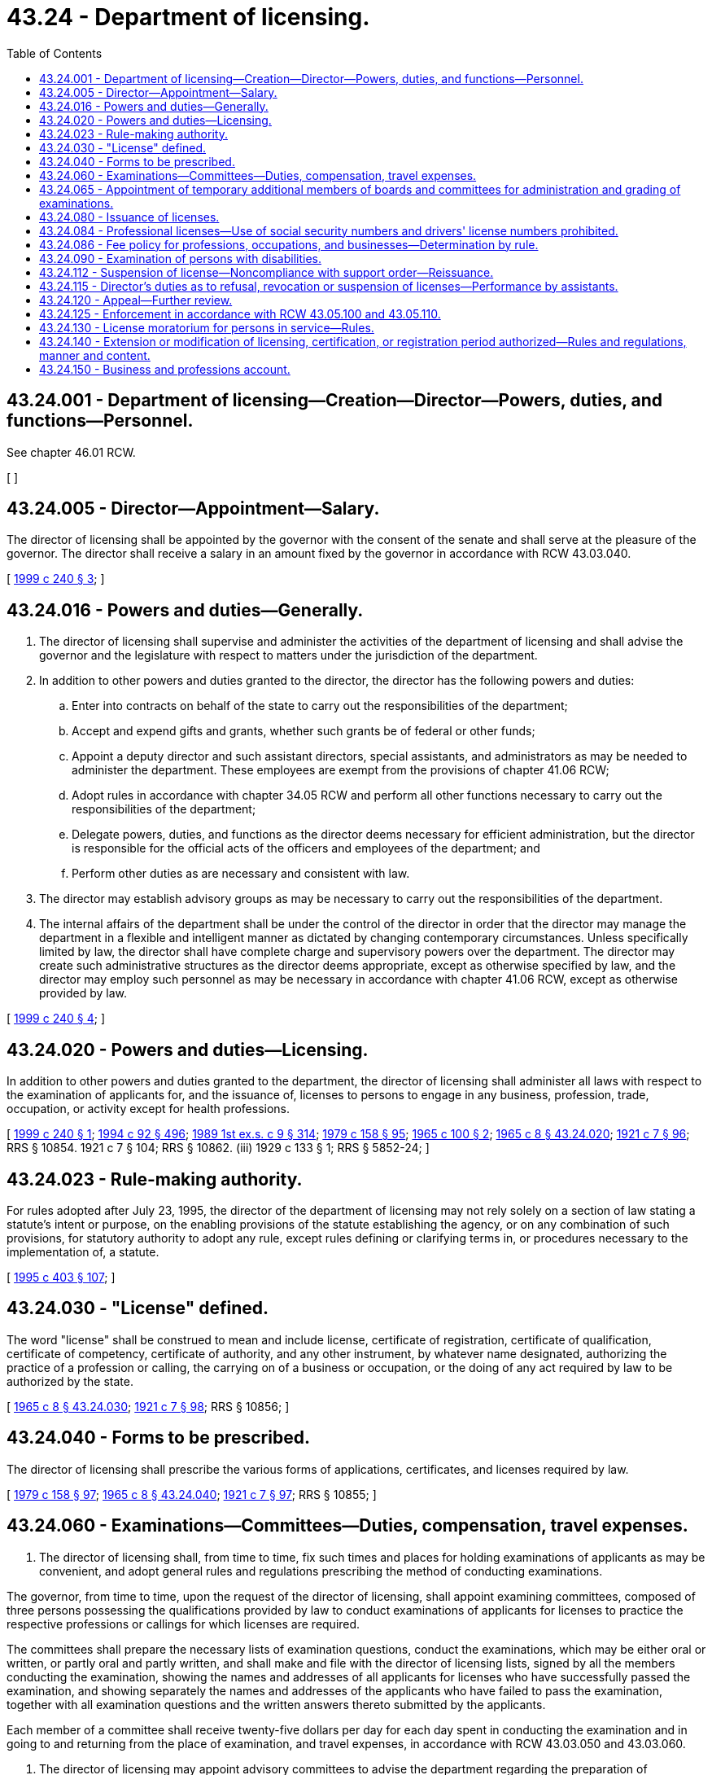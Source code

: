 = 43.24 - Department of licensing.
:toc:

== 43.24.001 - Department of licensing—Creation—Director—Powers, duties, and functions—Personnel.
See chapter 46.01 RCW.

[ ]

== 43.24.005 - Director—Appointment—Salary.
The director of licensing shall be appointed by the governor with the consent of the senate and shall serve at the pleasure of the governor. The director shall receive a salary in an amount fixed by the governor in accordance with RCW 43.03.040.

[ http://lawfilesext.leg.wa.gov/biennium/1999-00/Pdf/Bills/Session%20Laws/House/2200.SL.pdf?cite=1999%20c%20240%20§%203[1999 c 240 § 3]; ]

== 43.24.016 - Powers and duties—Generally.
. The director of licensing shall supervise and administer the activities of the department of licensing and shall advise the governor and the legislature with respect to matters under the jurisdiction of the department.

. In addition to other powers and duties granted to the director, the director has the following powers and duties:

.. Enter into contracts on behalf of the state to carry out the responsibilities of the department;

.. Accept and expend gifts and grants, whether such grants be of federal or other funds;

.. Appoint a deputy director and such assistant directors, special assistants, and administrators as may be needed to administer the department. These employees are exempt from the provisions of chapter 41.06 RCW;

.. Adopt rules in accordance with chapter 34.05 RCW and perform all other functions necessary to carry out the responsibilities of the department;

.. Delegate powers, duties, and functions as the director deems necessary for efficient administration, but the director is responsible for the official acts of the officers and employees of the department; and

.. Perform other duties as are necessary and consistent with law.

. The director may establish advisory groups as may be necessary to carry out the responsibilities of the department.

. The internal affairs of the department shall be under the control of the director in order that the director may manage the department in a flexible and intelligent manner as dictated by changing contemporary circumstances. Unless specifically limited by law, the director shall have complete charge and supervisory powers over the department. The director may create such administrative structures as the director deems appropriate, except as otherwise specified by law, and the director may employ such personnel as may be necessary in accordance with chapter 41.06 RCW, except as otherwise provided by law.

[ http://lawfilesext.leg.wa.gov/biennium/1999-00/Pdf/Bills/Session%20Laws/House/2200.SL.pdf?cite=1999%20c%20240%20§%204[1999 c 240 § 4]; ]

== 43.24.020 - Powers and duties—Licensing.
In addition to other powers and duties granted to the department, the director of licensing shall administer all laws with respect to the examination of applicants for, and the issuance of, licenses to persons to engage in any business, profession, trade, occupation, or activity except for health professions.

[ http://lawfilesext.leg.wa.gov/biennium/1999-00/Pdf/Bills/Session%20Laws/House/2200.SL.pdf?cite=1999%20c%20240%20§%201[1999 c 240 § 1]; http://lawfilesext.leg.wa.gov/biennium/1993-94/Pdf/Bills/Session%20Laws/House/2438-S.SL.pdf?cite=1994%20c%2092%20§%20496[1994 c 92 § 496]; http://leg.wa.gov/CodeReviser/documents/sessionlaw/1989ex1c9.pdf?cite=1989%201st%20ex.s.%20c%209%20§%20314[1989 1st ex.s. c 9 § 314]; http://leg.wa.gov/CodeReviser/documents/sessionlaw/1979c158.pdf?cite=1979%20c%20158%20§%2095[1979 c 158 § 95]; http://leg.wa.gov/CodeReviser/documents/sessionlaw/1965c100.pdf?cite=1965%20c%20100%20§%202[1965 c 100 § 2]; http://leg.wa.gov/CodeReviser/documents/sessionlaw/1965c8.pdf?cite=1965%20c%208%20§%2043.24.020[1965 c 8 § 43.24.020]; http://leg.wa.gov/CodeReviser/documents/sessionlaw/1921c7.pdf?cite=1921%20c%207%20§%2096[1921 c 7 § 96]; RRS § 10854.   1921 c 7 § 104; RRS § 10862. (iii)  1929 c 133 § 1; RRS § 5852-24; ]

== 43.24.023 - Rule-making authority.
For rules adopted after July 23, 1995, the director of the department of licensing may not rely solely on a section of law stating a statute's intent or purpose, on the enabling provisions of the statute establishing the agency, or on any combination of such provisions, for statutory authority to adopt any rule, except rules defining or clarifying terms in, or procedures necessary to the implementation of, a statute.

[ http://lawfilesext.leg.wa.gov/biennium/1995-96/Pdf/Bills/Session%20Laws/House/1010-S.SL.pdf?cite=1995%20c%20403%20§%20107[1995 c 403 § 107]; ]

== 43.24.030 - "License" defined.
The word "license" shall be construed to mean and include license, certificate of registration, certificate of qualification, certificate of competency, certificate of authority, and any other instrument, by whatever name designated, authorizing the practice of a profession or calling, the carrying on of a business or occupation, or the doing of any act required by law to be authorized by the state.

[ http://leg.wa.gov/CodeReviser/documents/sessionlaw/1965c8.pdf?cite=1965%20c%208%20§%2043.24.030[1965 c 8 § 43.24.030]; http://leg.wa.gov/CodeReviser/documents/sessionlaw/1921c7.pdf?cite=1921%20c%207%20§%2098[1921 c 7 § 98]; RRS § 10856; ]

== 43.24.040 - Forms to be prescribed.
The director of licensing shall prescribe the various forms of applications, certificates, and licenses required by law.

[ http://leg.wa.gov/CodeReviser/documents/sessionlaw/1979c158.pdf?cite=1979%20c%20158%20§%2097[1979 c 158 § 97]; http://leg.wa.gov/CodeReviser/documents/sessionlaw/1965c8.pdf?cite=1965%20c%208%20§%2043.24.040[1965 c 8 § 43.24.040]; http://leg.wa.gov/CodeReviser/documents/sessionlaw/1921c7.pdf?cite=1921%20c%207%20§%2097[1921 c 7 § 97]; RRS § 10855; ]

== 43.24.060 - Examinations—Committees—Duties, compensation, travel expenses.
. The director of licensing shall, from time to time, fix such times and places for holding examinations of applicants as may be convenient, and adopt general rules and regulations prescribing the method of conducting examinations.

The governor, from time to time, upon the request of the director of licensing, shall appoint examining committees, composed of three persons possessing the qualifications provided by law to conduct examinations of applicants for licenses to practice the respective professions or callings for which licenses are required.

The committees shall prepare the necessary lists of examination questions, conduct the examinations, which may be either oral or written, or partly oral and partly written, and shall make and file with the director of licensing lists, signed by all the members conducting the examination, showing the names and addresses of all applicants for licenses who have successfully passed the examination, and showing separately the names and addresses of the applicants who have failed to pass the examination, together with all examination questions and the written answers thereto submitted by the applicants.

Each member of a committee shall receive twenty-five dollars per day for each day spent in conducting the examination and in going to and returning from the place of examination, and travel expenses, in accordance with RCW 43.03.050 and 43.03.060.

. The director of licensing may appoint advisory committees to advise the department regarding the preparation of examinations for professional licensing and such other specific aspects of regulating the professions within the jurisdiction of the department as the director may designate. Such a committee and its members shall serve at the pleasure of the director.

Each member of an advisory committee shall be compensated in accordance with RCW 43.03.240 and shall receive reimbursement for travel expenses incurred in attending meetings of the committee in accordance with RCW 43.03.050 and 43.03.060.

[ http://leg.wa.gov/CodeReviser/documents/sessionlaw/1984c287.pdf?cite=1984%20c%20287%20§%2078[1984 c 287 § 78]; http://leg.wa.gov/CodeReviser/documents/sessionlaw/1982c227.pdf?cite=1982%20c%20227%20§%2015[1982 c 227 § 15]; http://leg.wa.gov/CodeReviser/documents/sessionlaw/1979c158.pdf?cite=1979%20c%20158%20§%2098[1979 c 158 § 98]; 1975-'76 2nd ex.s. c 34 § 105; http://leg.wa.gov/CodeReviser/documents/sessionlaw/1965c100.pdf?cite=1965%20c%20100%20§%203[1965 c 100 § 3]; http://leg.wa.gov/CodeReviser/documents/sessionlaw/1965c8.pdf?cite=1965%20c%208%20§%2043.24.060[1965 c 8 § 43.24.060]; http://leg.wa.gov/CodeReviser/documents/sessionlaw/1921c7.pdf?cite=1921%20c%207%20§%2099[1921 c 7 § 99]; RRS § 10857; ]

== 43.24.065 - Appointment of temporary additional members of boards and committees for administration and grading of examinations.
The director of licensing may, at the request of a board or committee established under Title 18 RCW under the administrative authority of the department of licensing, appoint temporary additional members for the purpose of participating as members during the administration and grading of practical examinations for licensure, certification, or registration. The appointment shall be for the duration of the examination specified in the request. Individuals so appointed must meet the same minimum qualifications as regular members of the board or committee, including the requirement to be licensed, certified, or registered. While serving as board or committee members, persons so appointed have all the powers, duties, and immunities and are entitled to the emoluments, including travel expenses in accordance with RCW 43.03.050 and 43.03.060, of regular members of the board or committee. This authority is intended to provide for more efficient, economical, and effective examinations.

[ http://leg.wa.gov/CodeReviser/documents/sessionlaw/1985c116.pdf?cite=1985%20c%20116%20§%201[1985 c 116 § 1]; ]

== 43.24.080 - Issuance of licenses.
Except as provided in RCW 43.24.112, at the close of each examination the department of licensing shall prepare the proper licenses, where no further fee is required to be paid, and issue licenses to the successful applicants signed by the director and notify all successful applicants, where a further fee is required, of the fact that they are entitled to receive such license upon the payment of such further fee to the department of licensing and notify all applicants who have failed to pass the examination of that fact.

[ http://lawfilesext.leg.wa.gov/biennium/1997-98/Pdf/Bills/Session%20Laws/House/3901.SL.pdf?cite=1997%20c%2058%20§%20866[1997 c 58 § 866]; http://leg.wa.gov/CodeReviser/documents/sessionlaw/1979c158.pdf?cite=1979%20c%20158%20§%2099[1979 c 158 § 99]; http://leg.wa.gov/CodeReviser/documents/sessionlaw/1965c100.pdf?cite=1965%20c%20100%20§%204[1965 c 100 § 4]; http://leg.wa.gov/CodeReviser/documents/sessionlaw/1965c8.pdf?cite=1965%20c%208%20§%2043.24.080[1965 c 8 § 43.24.080]; http://leg.wa.gov/CodeReviser/documents/sessionlaw/1921c7.pdf?cite=1921%20c%207%20§%20101[1921 c 7 § 101]; RRS § 10859; ]

== 43.24.084 - Professional licenses—Use of social security numbers and drivers' license numbers prohibited.
Social security numbers and drivers' license numbers may not be used as part of a professional license. Professional licenses containing such information that are in existence on January 1, 2002, shall comply with this section by the next renewal date.

[ http://lawfilesext.leg.wa.gov/biennium/2001-02/Pdf/Bills/Session%20Laws/House/1899-S.SL.pdf?cite=2001%20c%20276%20§%201[2001 c 276 § 1]; ]

== 43.24.086 - Fee policy for professions, occupations, and businesses—Determination by rule.
It shall be the policy of the state of Washington that the cost of each professional, occupational[,] or business licensing program be fully borne by the members of that profession, occupation[,] or business. The director of licensing shall from time to time establish the amount of all application fees, license fees, registration fees, examination fees, permit fees, renewal fees, and any other fee associated with licensing or regulation of professions, occupations[,] or businesses, except for health professions, administered by the department of licensing. In fixing said fees, the director shall set the fees for each such program at a sufficient level to defray the costs of administering that program. All such fees shall be fixed by rule adopted by the director in accordance with the provisions of the administrative procedure act, chapter 34.05 RCW.

[ http://lawfilesext.leg.wa.gov/biennium/1999-00/Pdf/Bills/Session%20Laws/House/2200.SL.pdf?cite=1999%20c%20240%20§%202[1999 c 240 § 2]; http://leg.wa.gov/CodeReviser/documents/sessionlaw/1989ex1c9.pdf?cite=1989%201st%20ex.s.%20c%209%20§%20315[1989 1st ex.s. c 9 § 315]; http://leg.wa.gov/CodeReviser/documents/sessionlaw/1987c467.pdf?cite=1987%20c%20467%20§%207[1987 c 467 § 7]; http://leg.wa.gov/CodeReviser/documents/sessionlaw/1983c168.pdf?cite=1983%20c%20168%20§%2012[1983 c 168 § 12]; ]

== 43.24.090 - Examination of persons with disabilities.
Any person taking any written examination prescribed or authorized by law, for a license or permit to practice any trade, occupation, or profession, who, because of any disability, is unable to write the examination himself or herself, may dictate it to and have it written or typed by another, to the same effect as though the examination were written out by himself or herself. Any expense connected therewith shall be borne by the person taking the examination.

[ http://lawfilesext.leg.wa.gov/biennium/2019-20/Pdf/Bills/Session%20Laws/House/2390.SL.pdf?cite=2020%20c%20274%20§%2022[2020 c 274 § 22]; http://lawfilesext.leg.wa.gov/biennium/2009-10/Pdf/Bills/Session%20Laws/Senate/5038.SL.pdf?cite=2009%20c%20549%20§%205109[2009 c 549 § 5109]; http://leg.wa.gov/CodeReviser/documents/sessionlaw/1965c8.pdf?cite=1965%20c%208%20§%2043.24.090[1965 c 8 § 43.24.090]; http://leg.wa.gov/CodeReviser/documents/sessionlaw/1947c143.pdf?cite=1947%20c%20143%20§%201[1947 c 143 § 1]; Rem. Supp. 1947 § 8265-20; ]

== 43.24.112 - Suspension of license—Noncompliance with support order—Reissuance.
The department shall immediately suspend any license issued by the department of licensing of a person who has been certified pursuant to RCW 74.20A.320 by the department of social and health services as a person who is not in compliance with a support order or a *residential or visitation order. If the person has continued to meet all other requirements for reinstatement during the suspension, reissuance of the license shall be automatic upon the department's receipt of a release issued by the department of social and health services stating that the licensee is in compliance with the order.

[ http://lawfilesext.leg.wa.gov/biennium/1997-98/Pdf/Bills/Session%20Laws/House/3901.SL.pdf?cite=1997%20c%2058%20§%20869[1997 c 58 § 869]; ]

== 43.24.115 - Director's duties as to refusal, revocation or suspension of licenses—Performance by assistants.
The director may deputize one or more of his or her assistants to perform his or her duties with reference to refusal, revocation or suspension of licenses, including the power to preside at hearings and to render decisions therein subject to the approval of the director.

[ http://lawfilesext.leg.wa.gov/biennium/2009-10/Pdf/Bills/Session%20Laws/Senate/5038.SL.pdf?cite=2009%20c%20549%20§%205110[2009 c 549 § 5110]; http://leg.wa.gov/CodeReviser/documents/sessionlaw/1965c100.pdf?cite=1965%20c%20100%20§%206[1965 c 100 § 6]; ]

== 43.24.120 - Appeal—Further review.
Except as provided in RCW 43.24.112, any person feeling aggrieved by the refusal of the director to issue a license, or to renew one, or by the revocation or suspension of a license shall have a right of appeal to superior court from the decision of the director of licensing, which shall be taken, prosecuted, heard, and determined in the manner provided in chapter 34.05 RCW.

The decision of the superior court may be reviewed by the supreme court or the court of appeals in the same manner as other civil cases.

[ http://lawfilesext.leg.wa.gov/biennium/1997-98/Pdf/Bills/Session%20Laws/House/3901.SL.pdf?cite=1997%20c%2058%20§%20868[1997 c 58 § 868]; http://leg.wa.gov/CodeReviser/documents/sessionlaw/1987c202.pdf?cite=1987%20c%20202%20§%20212[1987 c 202 § 212]; http://leg.wa.gov/CodeReviser/documents/sessionlaw/1979c158.pdf?cite=1979%20c%20158%20§%20102[1979 c 158 § 102]; http://leg.wa.gov/CodeReviser/documents/sessionlaw/1971c81.pdf?cite=1971%20c%2081%20§%20112[1971 c 81 § 112]; http://leg.wa.gov/CodeReviser/documents/sessionlaw/1965c8.pdf?cite=1965%20c%208%20§%2043.24.120[1965 c 8 § 43.24.120]; http://leg.wa.gov/CodeReviser/documents/sessionlaw/1921c7.pdf?cite=1921%20c%207%20§%20106[1921 c 7 § 106]; RRS § 10864; ]

== 43.24.125 - Enforcement in accordance with RCW  43.05.100 and  43.05.110.
Enforcement action taken after July 23, 1995, by the director or the department of licensing shall be in accordance with RCW 43.05.100 and 43.05.110.

[ http://lawfilesext.leg.wa.gov/biennium/1995-96/Pdf/Bills/Session%20Laws/House/1010-S.SL.pdf?cite=1995%20c%20403%20§%20624[1995 c 403 § 624]; ]

== 43.24.130 - License moratorium for persons in service—Rules.
. Notwithstanding any provision of law to the contrary, the license of any person licensed by the director of licensing, or the boards and commissions listed in chapter 18.235 RCW, to practice a profession or engage in an occupation, if valid and in force and effect at the time the licensee entered service in the armed forces, the United States public health service commissioned corps, or the merchant marine of the United States, shall continue in full force and effect so long as such service continues, unless sooner suspended, canceled, or revoked for cause as provided by law. The director, board, or commission shall renew the license of every such person who applies for renewal thereof within six months after being honorably discharged from service upon payment of the renewal fee applicable to the then current year or other license period.

. If requested by the licensee, the license of a spouse or registered domestic partner of a servicemember in the United States armed forces, including the United States public health service commissioned corps, if valid and in force and effect at the time the servicemember is deployed or stationed in a location outside Washington state, must be placed in inactive military spouse or registered domestic partner status so long as such service continues, unless sooner suspended, canceled, or revoked for cause as provided by law. The director, board, or commission shall return to active status the license of every such person who applies for activation within six months after returning to Washington state, upon payment of the current renewal fee and meeting the current renewal conditions of the respective license.

. The director, board, or commission may adopt any rules necessary to implement this section.

[ http://lawfilesext.leg.wa.gov/biennium/2011-12/Pdf/Bills/Session%20Laws/Senate/6290.SL.pdf?cite=2012%20c%2045%20§%201[2012 c 45 § 1]; http://leg.wa.gov/CodeReviser/documents/sessionlaw/1979c158.pdf?cite=1979%20c%20158%20§%20103[1979 c 158 § 103]; http://leg.wa.gov/CodeReviser/documents/sessionlaw/1965c8.pdf?cite=1965%20c%208%20§%2043.24.130[1965 c 8 § 43.24.130]; http://leg.wa.gov/CodeReviser/documents/sessionlaw/1945c112.pdf?cite=1945%20c%20112%20§%201[1945 c 112 § 1]; http://leg.wa.gov/CodeReviser/documents/sessionlaw/1943c108.pdf?cite=1943%20c%20108%20§%201[1943 c 108 § 1]; RRS § 10864-1; ]

== 43.24.140 - Extension or modification of licensing, certification, or registration period authorized—Rules and regulations, manner and content.
Notwithstanding any provision of law to the contrary which provides for a licensing period for any type of license subject to this chapter, the director of licensing may, from time to time, extend or otherwise modify the duration of any licensing, certification, or registration period, whether an initial or renewal period, if the director determines that it would result in a more economical or efficient operation of state government and that the public health, safety, or welfare would not be substantially adversely affected thereby. However, no license, certification, or registration may be issued or approved for a period in excess of four years, without renewal. Such extension, reduction, or other modification of a licensing, certification, or registration period shall be by rule or regulation of the department of licensing adopted in accordance with the provisions of chapter 34.05 RCW. Such rules and regulations may provide a method for imposing and collecting such additional proportional fee as may be required for the extended or modified period.

[ http://leg.wa.gov/CodeReviser/documents/sessionlaw/1984c279.pdf?cite=1984%20c%20279%20§%2025[1984 c 279 § 25]; http://leg.wa.gov/CodeReviser/documents/sessionlaw/1979c158.pdf?cite=1979%20c%20158%20§%20104[1979 c 158 § 104]; http://leg.wa.gov/CodeReviser/documents/sessionlaw/1971c52.pdf?cite=1971%20c%2052%20§%201[1971 c 52 § 1]; ]

== 43.24.150 - Business and professions account.
. The business and professions account is created in the state treasury. All receipts from business or professional licenses, registrations, certifications, renewals, examinations, or civil penalties assessed and collected by the department from the following chapters must be deposited into the account:

.. Chapter 18.11 RCW, auctioneers;

.. Chapter 18.16 RCW, cosmetologists, barbers, and manicurists;

.. Chapter 18.145 RCW, court reporters;

.. Chapter 18.165 RCW, private investigators;

.. Chapter 18.170 RCW, security guards;

.. Chapter 18.185 RCW, bail bond agents;

.. Chapter 18.280 RCW, home inspectors;

.. Chapter 19.16 RCW, collection agencies;

.. Chapter 19.31 RCW, employment agencies;

.. Chapter 19.105 RCW, camping resorts;

.. Chapter 19.138 RCW, sellers of travel;

.. Chapter 42.45 RCW, notaries public;

.. Chapter 64.36 RCW, timeshares;

.. Chapter 67.08 RCW, boxing, martial arts, and wrestling;

.. Chapter 18.300 RCW, body art, body piercing, and tattooing;

.. Chapter 79A.60 RCW, whitewater river outfitters;

.. Chapter 19.158 RCW, commercial telephone solicitation; and

.. Chapter 19.290 RCW, scrap metal businesses.

Moneys in the account may be spent only after appropriation. Expenditures from the account may be used only for expenses incurred in carrying out these business and professions licensing activities of the department. Any residue in the account must be accumulated and may not revert to the general fund at the end of the biennium. However, during the 2013-2015 fiscal biennium the legislature may transfer to the state general fund such amounts as reflect the excess fund balance in the account.

. The director must biennially prepare a budget request based on the anticipated costs of administering the business and professions licensing activities listed in subsection (1) of this section, which must include the estimated income from these business and professions fees.

[ http://lawfilesext.leg.wa.gov/biennium/2017-18/Pdf/Bills/Session%20Laws/Senate/5081-S.SL.pdf?cite=2017%20c%20281%20§%2040[2017 c 281 § 40]; http://lawfilesext.leg.wa.gov/biennium/2013-14/Pdf/Bills/Session%20Laws/Senate/5034-S.SL.pdf?cite=2013%202nd%20sp.s.%20c%204%20§%20978[2013 2nd sp.s. c 4 § 978]; http://lawfilesext.leg.wa.gov/biennium/2013-14/Pdf/Bills/Session%20Laws/Senate/5034-S.SL.pdf?cite=2013%202nd%20sp.s.%20c%204%20§%20977[2013 2nd sp.s. c 4 § 977]; http://lawfilesext.leg.wa.gov/biennium/2013-14/Pdf/Bills/Session%20Laws/House/1552-S.SL.pdf?cite=2013%20c%20322%20§%2030[2013 c 322 § 30]; http://lawfilesext.leg.wa.gov/biennium/2011-12/Pdf/Bills/Session%20Laws/House/2017-S.SL.pdf?cite=2011%20c%20298%20§%2025[2011 c 298 § 25]; http://lawfilesext.leg.wa.gov/biennium/2009-10/Pdf/Bills/Session%20Laws/Senate/6126.SL.pdf?cite=2009%20c%20429%20§%204[2009 c 429 § 4]; http://lawfilesext.leg.wa.gov/biennium/2009-10/Pdf/Bills/Session%20Laws/Senate/5391-S.SL.pdf?cite=2009%20c%20412%20§%2021[2009 c 412 § 21]; http://lawfilesext.leg.wa.gov/biennium/2009-10/Pdf/Bills/Session%20Laws/Senate/5273-S.SL.pdf?cite=2009%20c%20370%20§%2019[2009 c 370 § 19]; http://lawfilesext.leg.wa.gov/biennium/2007-08/Pdf/Bills/Session%20Laws/Senate/6606-S.SL.pdf?cite=2008%20c%20119%20§%2022[2008 c 119 § 22]; http://lawfilesext.leg.wa.gov/biennium/2005-06/Pdf/Bills/Session%20Laws/House/1394-S.SL.pdf?cite=2005%20c%2025%20§%201[2005 c 25 § 1]; ]

